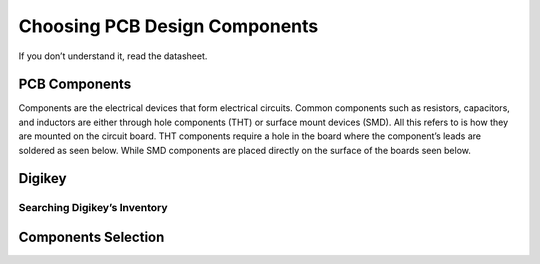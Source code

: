 Choosing PCB Design Components
==============================
If you don’t understand it, read the datasheet.

PCB Components
--------------
Components are the electrical devices that form electrical circuits. Common components such as resistors, capacitors, 
and inductors are either through hole components (THT) or surface mount devices (SMD). All this refers to is how they 
are mounted on the circuit board. THT components require a hole in the board where the component’s leads are soldered as
seen below. While SMD components are placed directly on the surface of the boards seen below.

Digikey
-------

Searching Digikey’s Inventory
^^^^^^^^^^^^^^^^^^^^^^^^^^^^^

Components Selection
--------------------
